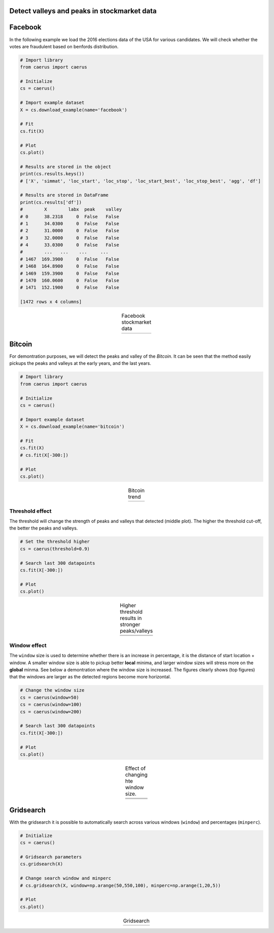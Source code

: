 Detect valleys and peaks in stockmarket data
##############################################

Facebook
##########

In the following example we load the 2016 elections data of the USA for various candidates.
We will check whether the votes are fraudulent based on benfords distribution.

.. code:: python
	
	# Import library
	from caerus import caerus

	# Initialize
	cs = caerus()

	# Import example dataset
	X = cs.download_example(name='facebook')

	# Fit
	cs.fit(X)

	# Plot
	cs.plot()

	# Results are stored in the object
	print(cs.results.keys())
	# ['X', 'simmat', 'loc_start', 'loc_stop', 'loc_start_best', 'loc_stop_best', 'agg', 'df']

	# Results are stored in DataFrame
	print(cs.results['df'])
	#	 X	  labx  peak    valley
	# 0      38.2318     0  False   False
	# 1      34.0300     0  False   False
	# 2      31.0000     0  False   False
	# 3      32.0000     0  False   False
	# 4      33.0300     0  False   False
	#        ...   ...    ...     ...
	# 1467  169.3900     0  False   False
	# 1468  164.8900     0  False   False
	# 1469  159.3900     0  False   False
	# 1470  160.0600     0  False   False
	# 1471  152.1900     0  False   False

	[1472 rows x 4 columns]


.. |fig1| image:: ../figs/figure_fb.png

.. table:: Facebook stockmarket data
   :align: center

   +----------+
   | |fig1|   |
   +----------+


Bitcoin
##########

For demontration purposes, we will detect the peaks and valley of the *Bitcoin*.
It can be seen that the method easily pickups the peaks and valleys at the early years, and the last years.

.. code:: python
	
	# Import library
	from caerus import caerus

	# Initialize
	cs = caerus()

	# Import example dataset
	X = cs.download_example(name='bitcoin')

	# Fit
	cs.fit(X)
	# cs.fit(X[-300:])

	# Plot
	cs.plot()

.. |fig2| image:: ../figs/figure_btc.png

.. table:: Bitcoin trend
   :align: center

   +----------+
   | |fig2|   |
   +----------+


Threshold effect
*********************

The threshold will change the strength of peaks and valleys that detected (middle plot). 
The higher the threshold cut-off, the better the peaks and valleys.


.. code:: python
	
	# Set the threshold higher
	cs = caerus(threshold=0.9)

	# Search last 300 datapoints
	cs.fit(X[-300:])

	# Plot
	cs.plot()



.. |fig3| image:: ../figs/figure_btc_last_300days_new.png
.. |fig4| image:: ../figs/figure_btc_last_300days_new_th.png

.. table:: Higher threshold results in stronger peaks/valleys
   :align: center

   +----------+
   | |fig3|   |
   +----------+
   | |fig4|   |
   +----------+


Window effect
*********************

The ``window`` size is used to determine whether there is an increase in percentage, it is the distance of start location + window.
A smaller window size is able to pickup better **local** minima, and larger window sizes will stress more on the **global** minma.
See below a demontration where the window size is increased. The figures clearly shows (top figures) that the windows are larger as the detected regions become more horizontal.

.. code:: python
	
	# Change the window size
	cs = caerus(window=50)
	cs = caerus(window=100)
	cs = caerus(window=200)

	# Search last 300 datapoints
	cs.fit(X[-300:])

	# Plot
	cs.plot()


.. |fig5| image:: ../figs/figure_btc_last_300days_window_50.png
.. |fig6| image:: ../figs/figure_btc_last_300days_window_100.png
.. |fig7| image:: ../figs/figure_btc_last_300days_window_200.png

.. table:: Effect of changing hte window size.
   :align: center

   +----------+
   | |fig5|   |
   +----------+
   | |fig6|   |
   +----------+
   | |fig7|   |
   +----------+


Gridsearch
##############################################

With the gridsearch it is possible to automatically search across various windows (``window``) and percentages (``minperc``).

.. code:: python
	
	# Initialize
	cs = caerus()

	# Gridsearch parameters
	cs.gridsearch(X)

	# Change search window and minperc
	# cs.gridsearch(X, window=np.arange(50,550,100), minperc=np.arange(1,20,5))

	# Plot
	cs.plot()


.. |fig8| image:: ../figs/figure_gridsearch_btc.png

.. table:: Gridsearch
   :align: center

   +----------+
   | |fig8|   |
   +----------+


.. raw:: html

	<hr>
	<center>
		<script async type="text/javascript" src="//cdn.carbonads.com/carbon.js?serve=CEADP27U&placement=erdogantgithubio" id="_carbonads_js"></script>
	</center>
	<hr>
